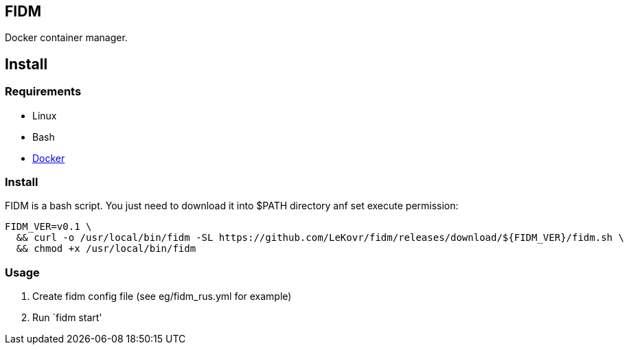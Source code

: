 == FIDM

Docker container manager.

== Install

=== Requirements

* Linux
* Bash
* link:http://docker.io[Docker]

=== Install

FIDM is a bash script. You just need to download it into $PATH directory anf set execute permission:

-----
FIDM_VER=v0.1 \
  && curl -o /usr/local/bin/fidm -SL https://github.com/LeKovr/fidm/releases/download/${FIDM_VER}/fidm.sh \
  && chmod +x /usr/local/bin/fidm
-----

=== Usage

1. Create fidm config file (see eg/fidm_rus.yml for example)
2. Run `fidm start'
